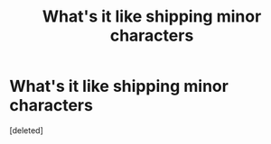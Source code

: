 #+TITLE: What's it like shipping minor characters

* What's it like shipping minor characters
:PROPERTIES:
:Score: 1
:DateUnix: 1611161103.0
:DateShort: 2021-Jan-20
:FlairText: Meta
:END:
[deleted]

